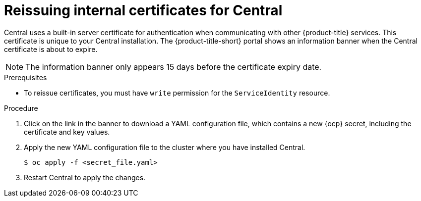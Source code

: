 // Module included in the following assemblies:
//
// * configuration/reissue-internal-certificates.adoc
:_module-type: PROCEDURE
[id="reissue-internal-certificates-central_{context}"]
= Reissuing internal certificates for Central

Central uses a built-in server certificate for authentication when communicating with other {product-title} services.
This certificate is unique to your Central installation.
The {product-title-short} portal shows an information banner when the Central certificate is about to expire.

[NOTE]
====
The information banner only appears 15 days before the certificate expiry date.
====

.Prerequisites

* To reissue certificates, you must have `write` permission for the `ServiceIdentity` resource.

.Procedure

. Click on the link in the banner to download a YAML configuration file, which contains a new {ocp} secret, including the certificate and key values.
. Apply the new YAML configuration file to the cluster where you have installed Central.
+
[source,terminal]
----
$ oc apply -f <secret_file.yaml>
----
. Restart Central to apply the changes.
